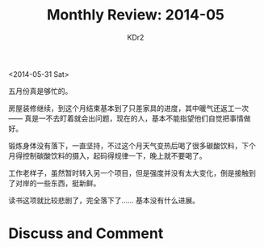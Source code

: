 # -*- mode: org; mode: auto-fill -*-
#+TITLE:  Monthly Review: 2014-05
#+AUTHOR: KDr2

#+OPTIONS: toc:nil
#+OPTIONS: num:nil

#+BEGIN: inc-file :file "common.inc.org"
#+END:
#+CALL: dynamic-header() :results raw
#+CALL: meta-keywords(kws='("自省" "总结" "读书")) :results raw

# - DATE
<2014-05-31 Sat>

#+BEGIN: inc-file :file "gad.inc.org"
#+END:

五月份真是够忙的。

房屋装修继续，到这个月结束基本到了只差家具的进度，其中暖气还返工一次
—— 真是一不去盯着就会出问题，现在的人，基本不能指望他们自觉把事情做好。

锻炼身体没有落下，一直坚持，不过这个月天气变热后喝了很多碳酸饮料，下个
月得控制碳酸饮料的摄入，起码得规律一下，晚上就不要喝了。

工作老样子，虽然暂时转入另一个项目，但是强度并没有太大变化，倒是接触到
了对岸的一些东西，挺新鲜。

读书这项就比较悲剧了，完全落下了…… 基本没有什么进展。

# - CONTENT

#+BEGIN: inc-file :file "gad.inc.org"
#+END:

* Discuss and Comment
  #+BEGIN: inc-file :file "disqus.inc.org"
  #+END:
